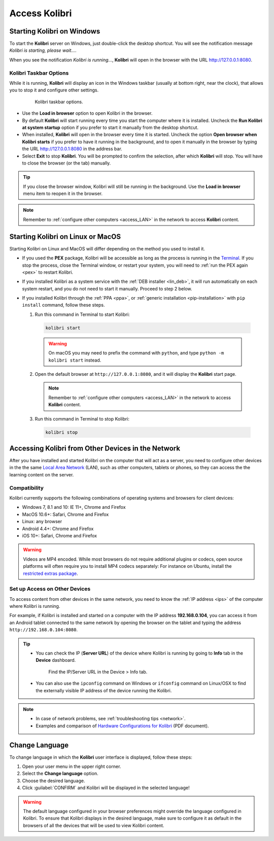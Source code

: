 .. _access:

Access Kolibri
##############


Starting Kolibri on Windows
===========================

To start the **Kolibri** server on Windows, just double-click the desktop shortcut. You will see the notification message *Kolibri is starting, please wait...*.

When you see the notification *Kolibri is running...*, **Kolibri** will open in the browser with the URL http://127.0.0.1:8080.


Kolibri Taskbar Options
***********************

While it is running, **Kolibri** will display an icon in the Windows taskbar (usually at bottom right, near the clock), that allows you to stop it and configure other settings.  

    .. figure:: img/taskbar-options.png
     :alt: When you right click the Kolibri taskbar icon, you can see the taskbar options.

     Kolibri taskbar options.


* Use the **Load in browser** option to open Kolibri in the browser.
* By default **Kolibri** will start running every time you start the computer where it is installed. Uncheck the **Run Kolibri at system startup** option if you prefer to start it manually from the desktop shortcut.
* When installed, **Kolibri** will open in the browser every time it is started. Uncheck the option **Open browser when Kolibri starts** if you prefer to have it running in the background, and to open it manually in the browser by typing the URL http://127.0.0.1:8080 in the address bar.
* Select **Exit** to stop **Kolibri**. You will be prompted to confirm the selection, after which **Kolibri** will stop. You will have to close the browser (or the tab) manually.

.. tip:: 
  If you close the browser window, Kolibri will still be running in the background. Use the **Load in browser** menu item to reopen it in the browser.

.. note::
  Remember to :ref:`configure other computers <access_LAN>` in the network to access **Kolibri** content.


Starting Kolibri on Linux or MacOS
==================================

Starting Kolibri on Linux and MacOS will differ depending on the method you used to install it.

* If you used the **PEX** package, Kolibri will be accessible as long as the process is running in the `Terminal <https://help.ubuntu.com/community/UsingTheTerminal>`_. If you stop the process, close the Terminal window, or restart your system, you will need to :ref:`run the PEX again <pex>` to restart Kolibri. 

* If you installed Kolibri as a system service with the :ref:`DEB installer <lin_deb>`, it will run automatically on each system restart, and you do not need to start it manually. Proceed to step 2 below.

* If you installed Kolibri through the :ref:`PPA <ppa>`, or :ref:`generic installation <pip-installation>` with ``pip install`` command, follow these steps.

  1. Run this command in Terminal to start Kolibri:

    .. code-block:: bash

      kolibri start

    .. warning:: On macOS you may need to prefix the command with ``python``, and type ``python -m kolibri start`` instead.

  2. Open the default browser at ``http://127.0.0.1:8080``, and it will display the **Kolibri** start page.

    .. note::
      Remember to :ref:`configure other computers <access_LAN>` in the network to access **Kolibri** content.

  3. Run this command in Terminal to stop Kolibri:

    .. code-block:: bash

      kolibri stop


.. _access_LAN:

Accessing Kolibri from Other Devices in the Network
===================================================

After you have installed and started Kolibri on the computer that will act as a server, you need to configure other devices in the the same `Local Area Network <https://en.wikipedia.org/wiki/Local_area_network>`_ (LAN), such as other computers, tablets or phones, so they can access the the learning content on the server.

Compatibility
*************

Kolibri currently supports the following combinations of operating systems and browsers for client devices:

* Windows 7, 8.1 and 10: IE 11+, Chrome and Firefox
* MacOS 10.6+: Safari, Chrome and Firefox
* Linux: any browser
* Android 4.4+: Chrome and Firefox
* iOS 10+: Safari, Chrome and Firefox

.. warning:: Videos are MP4 encoded. While most browsers do not require additional plugins or codecs, open source platforms will often require you to install MP4 codecs separately: For instance on Ubuntu, install the `restricted extras package <https://help.ubuntu.com/community/RestrictedFormats>`__.

Set up Access on Other Devices
******************************

To access content from other devices in the same network, you need to know the :ref:`IP address <ips>` of the computer where Kolibri is running. 

For example, if Kolibri is installed and started on a computer with the IP address **192.168.0.104**, you can access it from an Android tablet connected to the same network by opening the browser on the tablet and typing the address ``http://192.168.0.104:8080``.


.. tip::
  * You can check the IP (**Server URL**) of the device where Kolibri is running by going to **Info** tab in the **Device** dashboard.

    .. figure:: img/device-info.png
      :alt: Open the Device page and navigate to the Info tab to find the IP (Server URL) for your device.

      Find the IP/Server URL in the Device > Info tab.
  
  * You can also use the ``ipconfig`` command on Windows or ``ifconfig`` command on Linux/OSX to find the externally visible IP address of the device running the Kolibri.


.. note::
  * In case of network problems, see :ref:`troubleshooting tips <network>`.
  * Examples and comparison of `Hardware Configurations for Kolibri <https://learningequality.org/r/hardware>`__ (PDF document).


.. Access Kolibri on Android
.. *************************

.. Go to **Apps** on your device and tap the **Kolibri** icon.

.. figure: img/android-apps.png
..  :alt: Tap the Kolibri icon among your device apps to start.

..  Tap the Kolibri icon among your device apps to start.


.. _change_language:

Change Language
===============

To change language in which the **Kolibri** user interface is displayed, follow these steps:

#. Open your user menu in the upper right corner.
#. Select the **Change language** option.
#. Choose the desired language.
#. Click :guilabel:`CONFIRM` and Kolibri will be displayed in the selected language!

.. warning::
  The default language configured in your browser preferences might override the language configured in Kolibri. To ensure that Kolibri displays in the desired language, make sure to configure it as default in the browsers of all the devices that will be used to view Kolibri content.
